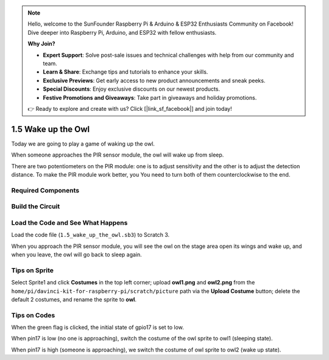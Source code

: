 .. note::

    Hello, welcome to the SunFounder Raspberry Pi & Arduino & ESP32 Enthusiasts Community on Facebook! Dive deeper into Raspberry Pi, Arduino, and ESP32 with fellow enthusiasts.

    **Why Join?**

    - **Expert Support**: Solve post-sale issues and technical challenges with help from our community and team.
    - **Learn & Share**: Exchange tips and tutorials to enhance your skills.
    - **Exclusive Previews**: Get early access to new product announcements and sneak peeks.
    - **Special Discounts**: Enjoy exclusive discounts on our newest products.
    - **Festive Promotions and Giveaways**: Take part in giveaways and holiday promotions.

    👉 Ready to explore and create with us? Click [|link_sf_facebook|] and join today!

1.5 Wake up the Owl
====================

Today we are going to play a game of waking up the owl.

When someone approaches the PIR sensor module, the owl will wake up from sleep.

There are two potentiometers on
the PIR module: one is to adjust sensitivity and the other is to adjust
the detection distance. To make the PIR module work better, you
You need to turn both of them counterclockwise to the end.

.. image:: img/1.5_header.png

Required Components
-----------------------

.. image:: img/1.5_component.png

Build the Circuit
---------------------

.. image:: img/1.5_fritzing.png

Load the Code and See What Happens
---------------------------------------

Load the code file (``1.5_wake_up_the_owl.sb3``) to Scratch 3.

When you approach the PIR sensor module, you will see the owl on the stage area open its wings and wake up, and when you leave, the owl will go back to sleep again.


Tips on Sprite
----------------

Select Sprite1 and click **Costumes** in the top left corner; upload **owl1.png** and **owl2.png** from the ``home/pi/davinci-kit-for-raspberry-pi/scratch/picture`` path via the **Upload Costume** button; delete the default 2 costumes, and rename the sprite to **owl**.

.. image:: img/1.5_pir1.png

Tips on Codes
--------------

.. image:: img/1.3_title2.png


When the green flag is clicked, the initial state of gpio17 is set to low.

.. image:: img/1.5_owl1.png
  :width: 400

When pin17 is low (no one is approaching), switch the costume of the owl sprite to owl1 (sleeping state).

.. image:: img/1.5_owl2.png
  :width: 400

When pin17 is high (someone is approaching), we switch the costume of owl sprite to owl2 (wake up state).